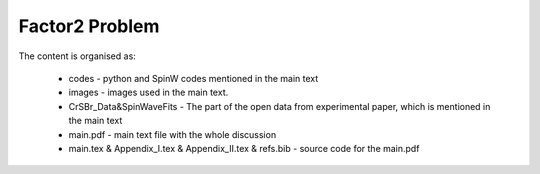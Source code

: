 Factor2 Problem
===============

The content is organised as:

    * codes - python and SpinW codes mentioned in the main text
    * images - images used in the main text.
    * CrSBr_Data&SpinWaveFits - The part of the open data from experimental paper, which is mentioned in the main text
    * main.pdf - main text file with the whole discussion
    * main.tex & Appendix_I.tex & Appendix_II.tex & refs.bib - source code for the main.pdf